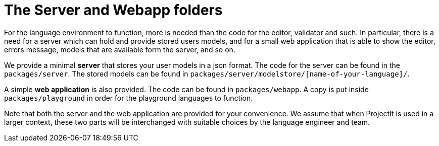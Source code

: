 :imagesdir: ../../images
:page-nav_order: 20
:page-parent: Structure of the Generated Code
:page-grand_parent: Under the Hood
:src-dir: ../../../../../core/src
:source-language: javascript
:listing-caption: Code Sample
= The Server and Webapp folders

For the language environment to function, more is needed than the code for the editor, validator and such. In particular,
there is a need for a server which can hold and provide stored users models, and for a small web application that
is able to show the editor, errors message, models that are available form the server, and so on.

We provide a minimal *server* that stores your user models in a json format. The code for the server can be found in the
`packages/server`. The stored models can be found in `packages/server/modelstore/[name-of-your-language]/`.

A simple *web application* is also provided. The code can be found in `packages/webapp`. A copy is put inside
`packages/playground` in order for the playground languages to function.

Note that both the server and the web application are provided for your convenience. We assume that when ProjectIt
is used in a larger context, these two parts will be interchanged with suitable choices by the language engineer
and team.
